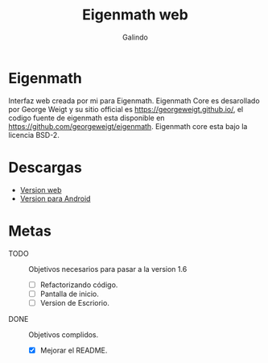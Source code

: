 #+title: Eigenmath web
#+author: Galindo

* Eigenmath
Interfaz web creada por mi para Eigenmath. Eigenmath Core es desarollado por George Weigt y su sitio official es https://georgeweigt.github.io/, el codigo fuente de eigenmath esta disponible en https://github.com/georgeweigt/eigenmath. Eigenmath core esta bajo la licencia BSD-2. 

* Descargas
- [[https://galindosoft.neocities.org/eigen/android/index.html][Version web]]
- [[https://www.mediafire.com/file/nrky2q797whgggl/app-release.apk/file][Version para Android]]

* Metas
- TODO :: Objetivos necesarios para pasar a la version 1.6
  + [ ] Refactorizando código.
  + [ ] Pantalla de inicio.
  + [ ] Version de Escriorio.

- DONE :: Objetivos complidos.
  + [X] Mejorar el README.

